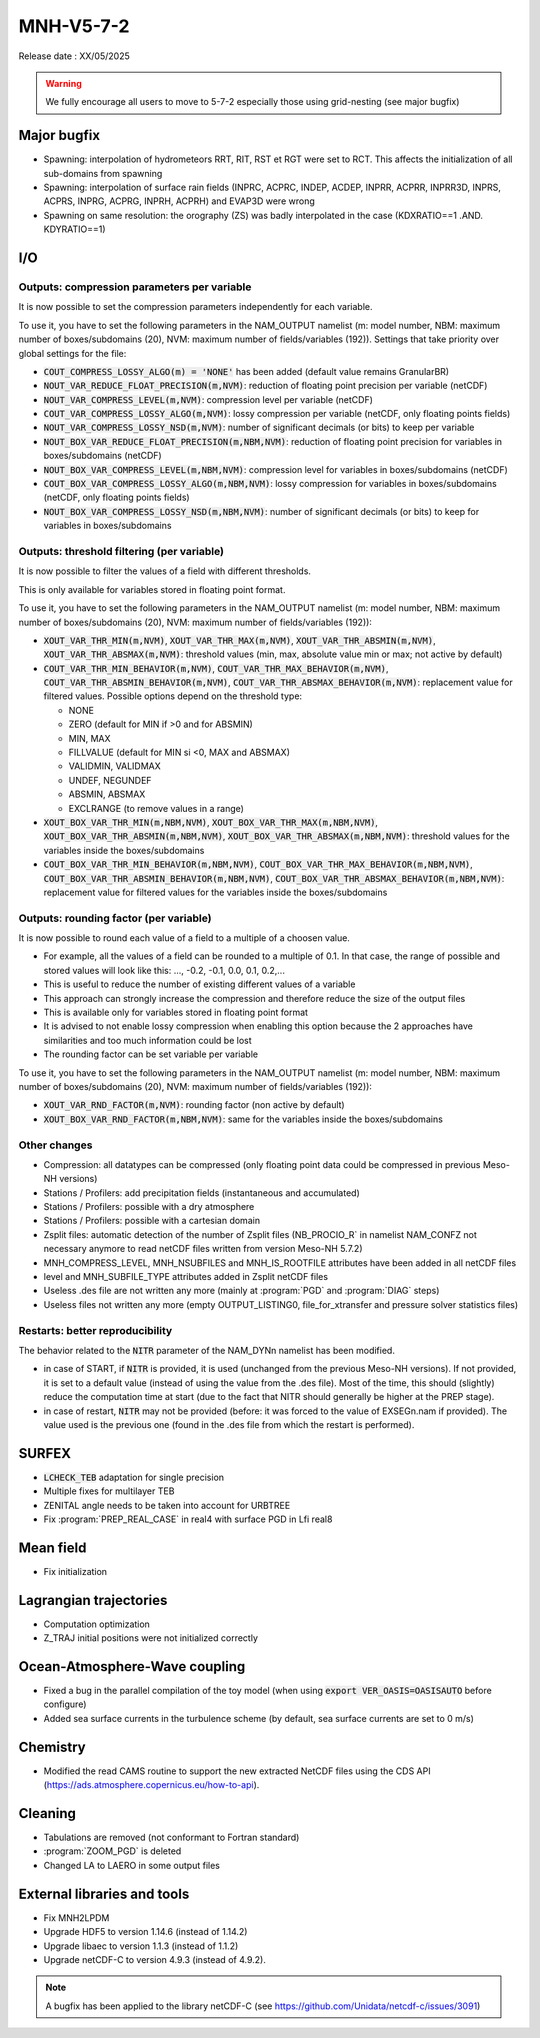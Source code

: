 MNH-V5-7-2
============================================================================

Release date : XX/05/2025

.. warning::
   
   We fully encourage all users to move to 5-7-2 especially those using grid-nesting (see major bugfix)

Major bugfix
*****************
* Spawning: interpolation of hydrometeors RRT, RIT, RST et RGT were set to RCT. This affects the initialization of all sub-domains from spawning
* Spawning: interpolation of surface rain fields (INPRC, ACPRC, INDEP, ACDEP, INPRR, ACPRR, INPRR3D, INPRS, ACPRS, INPRG, ACPRG, INPRH, ACPRH) and EVAP3D were wrong
* Spawning on same resolution: the orography (ZS) was badly interpolated in the case (KDXRATIO==1 .AND. KDYRATIO==1)

I/O
*****************

Outputs: compression parameters per variable
-----------------

It is now possible to set the compression parameters independently for each variable.

To use it, you have to set the following parameters in the NAM_OUTPUT namelist (m: model number, NBM: maximum number of boxes/subdomains (20), NVM: maximum number of fields/variables (192)). Settings that take priority over global settings for the file:

* :code:`COUT_COMPRESS_LOSSY_ALGO(m) = 'NONE'` has been added (default value remains GranularBR)
* :code:`NOUT_VAR_REDUCE_FLOAT_PRECISION(m,NVM)`: reduction of floating point precision per variable (netCDF)
* :code:`NOUT_VAR_COMPRESS_LEVEL(m,NVM)`: compression level per variable (netCDF)
* :code:`COUT_VAR_COMPRESS_LOSSY_ALGO(m,NVM)`: lossy compression per variable (netCDF, only floating points fields)
* :code:`NOUT_VAR_COMPRESS_LOSSY_NSD(m,NVM)`: number of significant decimals (or bits) to keep per variable
* :code:`NOUT_BOX_VAR_REDUCE_FLOAT_PRECISION(m,NBM,NVM)`: reduction of floating point precision for variables in boxes/subdomains (netCDF)
* :code:`NOUT_BOX_VAR_COMPRESS_LEVEL(m,NBM,NVM)`: compression level for variables in boxes/subdomains (netCDF)
* :code:`COUT_BOX_VAR_COMPRESS_LOSSY_ALGO(m,NBM,NVM)`: lossy compression for variables in boxes/subdomains (netCDF, only floating points fields)
* :code:`NOUT_BOX_VAR_COMPRESS_LOSSY_NSD(m,NBM,NVM)`: number of significant decimals (or bits) to keep for variables in boxes/subdomains


Outputs: threshold filtering (per variable)
-----------------

It is now possible to filter the values of a field with different thresholds.

This is only available for variables stored in floating point format.

To use it, you have to set the following parameters in the NAM_OUTPUT namelist (m: model number, NBM: maximum number of boxes/subdomains (20), NVM: maximum number of fields/variables (192)):

* :code:`XOUT_VAR_THR_MIN(m,NVM)`, :code:`XOUT_VAR_THR_MAX(m,NVM)`, :code:`XOUT_VAR_THR_ABSMIN(m,NVM)`, :code:`XOUT_VAR_THR_ABSMAX(m,NVM)`: threshold values (min, max, absolute value min or max; not active by default)
* :code:`COUT_VAR_THR_MIN_BEHAVIOR(m,NVM)`, :code:`COUT_VAR_THR_MAX_BEHAVIOR(m,NVM)`, :code:`COUT_VAR_THR_ABSMIN_BEHAVIOR(m,NVM)`, :code:`COUT_VAR_THR_ABSMAX_BEHAVIOR(m,NVM)`: replacement value for filtered values. Possible options depend on the threshold type:

  * NONE
  * ZERO (default for MIN if >0 and for ABSMIN)
  * MIN, MAX
  * FILLVALUE (default for MIN si <0, MAX and ABSMAX)
  * VALIDMIN, VALIDMAX
  * UNDEF, NEGUNDEF
  * ABSMIN, ABSMAX
  * EXCLRANGE (to remove values in a range)

* :code:`XOUT_BOX_VAR_THR_MIN(m,NBM,NVM)`, :code:`XOUT_BOX_VAR_THR_MAX(m,NBM,NVM)`, :code:`XOUT_BOX_VAR_THR_ABSMIN(m,NBM,NVM)`, :code:`XOUT_BOX_VAR_THR_ABSMAX(m,NBM,NVM)`: threshold values for the variables inside the boxes/subdomains
* :code:`COUT_BOX_VAR_THR_MIN_BEHAVIOR(m,NBM,NVM)`, :code:`COUT_BOX_VAR_THR_MAX_BEHAVIOR(m,NBM,NVM)`, :code:`COUT_BOX_VAR_THR_ABSMIN_BEHAVIOR(m,NBM,NVM)`, :code:`COUT_BOX_VAR_THR_ABSMAX_BEHAVIOR(m,NBM,NVM)`: replacement value for filtered values for the variables inside the boxes/subdomains


Outputs: rounding factor (per variable)
-----------------

It is now possible to round each value of a field to a multiple of a choosen value.

* For example, all the values of a field can be rounded to a multiple of 0.1. In that case, the range of possible and stored values will look like this: ..., -0.2, -0.1, 0.0, 0.1, 0.2,...
* This is useful to reduce the number of existing different values of a variable
* This approach can strongly increase the compression and therefore reduce the size of the output files
* This is available only for variables stored in floating point format
* It is advised to not enable lossy compression when enabling this option because the 2 approaches have similarities and too much information could be lost
* The rounding factor can be set variable per variable

To use it, you have to set the following parameters in the NAM_OUTPUT namelist (m: model number, NBM: maximum number of boxes/subdomains (20), NVM: maximum number of fields/variables (192)):

* :code:`XOUT_VAR_RND_FACTOR(m,NVM)`: rounding factor (non active by default)
* :code:`XOUT_BOX_VAR_RND_FACTOR(m,NBM,NVM)`: same for the variables inside the boxes/subdomains


Other changes
-----------------

* Compression: all datatypes can be compressed (only floating point data could be compressed in previous Meso-NH versions)
* Stations / Profilers: add precipitation fields (instantaneous and accumulated) 
* Stations / Profilers: possible with a dry atmosphere
* Stations / Profilers: possible with a cartesian domain
* Zsplit files: automatic detection of the number of Zsplit files (NB_PROCIO_R` in namelist NAM_CONFZ not necessary anymore to read netCDF files written from version Meso-NH 5.7.2)
* MNH_COMPRESS_LEVEL, MNH_NSUBFILES and MNH_IS_ROOTFILE attributes have been added in all netCDF files
* level and MNH_SUBFILE_TYPE attributes added in Zsplit netCDF files
* Useless .des file are not written any more (mainly at :program:`PGD` and :program:`DIAG` steps)
* Useless files not written any more (empty OUTPUT_LISTING0, file_for_xtransfer and pressure solver statistics files)

Restarts: better reproducibility
-----------------

The behavior related to the :code:`NITR` parameter of the NAM_DYNn namelist has been modified.

* in case of START, if :code:`NITR` is provided, it is used (unchanged from the previous Meso-NH versions). If not provided, it is set to a default value (instead of using the value from the .des file). Most of the time, this should (slightly) reduce the computation time at start (due to the fact that NITR should generally be higher at the PREP stage).
* in case of restart, :code:`NITR` may not be provided (before: it was forced to the value of EXSEGn.nam if provided). The value used is the previous one (found in the .des file from which the restart is performed).
 

SURFEX
*********************
* :code:`LCHECK_TEB` adaptation for single precision
* Multiple fixes for multilayer TEB
* ZENITAL angle needs to be taken into account for URBTREE
* Fix :program:`PREP_REAL_CASE` in real4 with surface PGD in Lfi real8

Mean field
**********************
* Fix initialization 

Lagrangian trajectories
****************************
* Computation optimization
* Z_TRAJ initial positions were not initialized correctly

Ocean-Atmosphere-Wave coupling
**********************************
* Fixed a bug in the parallel compilation of the toy model (when using :code:`export VER_OASIS=OASISAUTO` before configure)
* Added sea surface currents in the turbulence scheme (by default, sea surface currents are set to 0 m/s)

Chemistry
**********************************
* Modified the read CAMS routine to support the new extracted NetCDF files using the CDS API (https://ads.atmosphere.copernicus.eu/how-to-api).

Cleaning
*******************
* Tabulations are removed (not conformant to Fortran standard)
* :program:`ZOOM_PGD` is deleted
* Changed LA to LAERO in some output files

External libraries and tools
***********************************
* Fix MNH2LPDM
* Upgrade HDF5 to version 1.14.6 (instead of 1.14.2)
* Upgrade libaec to version 1.1.3 (instead of 1.1.2)
* Upgrade netCDF-C to version 4.9.3 (instead of 4.9.2).

.. note::
   
   A bugfix has been applied to the library netCDF-C (see https://github.com/Unidata/netcdf-c/issues/3091)

